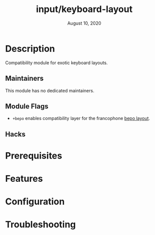 #+TITLE:   input/keyboard-layout
#+DATE:    August 10, 2020
#+SINCE:   <replace with next tagged release version>
#+STARTUP: inlineimages nofold

* Table of Contents :TOC_3:noexport:
- [[#description][Description]]
  - [[#maintainers][Maintainers]]
  - [[#module-flags][Module Flags]]
  - [[#hacks][Hacks]]
- [[#prerequisites][Prerequisites]]
- [[#features][Features]]
- [[#configuration][Configuration]]
- [[#troubleshooting][Troubleshooting]]

* Description
Compatibility module for exotic keyboard layouts.

** Maintainers
This module has no dedicated maintainers.

** Module Flags
+ =+bepo= enables compatibility layer for the francophone [[https://bepo.fr][bepo layout]].

** Hacks

* Prerequisites

* Features

* Configuration

* Troubleshooting
